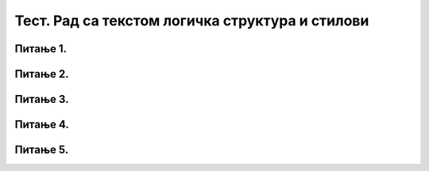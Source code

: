 Тест. Рад са текстом логичка структура и стилови
==================================================

Питање 1.
~~~~~~~~~

.. fillintheblank:: L67P1

    Како се назива скуп правила која омогућавају брзо обликовање текста, односно доследно форматирање елемената текста (нпр. свих наслова, поднаслова…? Одговор унеси малим словима ћириличким писмом.

    Одговор: |blank|

    - :стил: Тачно
      :x: Одговор није тачан.

Питање 2.
~~~~~~~~~

.. mchoice:: L67P2
    :answer_a: да
    :feedback_a: Тачно    
    :answer_b: не
    :feedback_b: Нетачно
    :correct: a

	Да ли уграђене стилове можеш модификовати? Означи тачан одговор.

Питање 3.
~~~~~~~~~

.. mchoice:: L67P3
    :answer_a: да
    :feedback_a: Тачно    
    :answer_b: не
    :feedback_b: Нетачно
    :correct: a

	Да ли је могуће креирати стилове и у Google Doc? Означи тачан одговор.


Питање 4.
~~~~~~~~~

.. fillintheblank:: L67P4

    Како се назива структура текста која описује организацију садржаја текста (наслов, поднаслови, пасуси)? Одговор унеси малим словима ћириличким писмом.

    Одговор: |blank|

    - :логичка: Тачно
      :x: Одговор није тачан.
    
Питање 5.
~~~~~~~~~

.. mchoice:: L67P5
    :answer_a: Rename
    :feedback_a: Нетачно    
    :answer_b: Update
    :feedback_b: Нетачно
    :answer_c: Modify
    :feedback_c: Тачно
    :correct: c

	Коју опцију ћемо користити за модификовање уграђених стилова? Означи тачан одговор.
